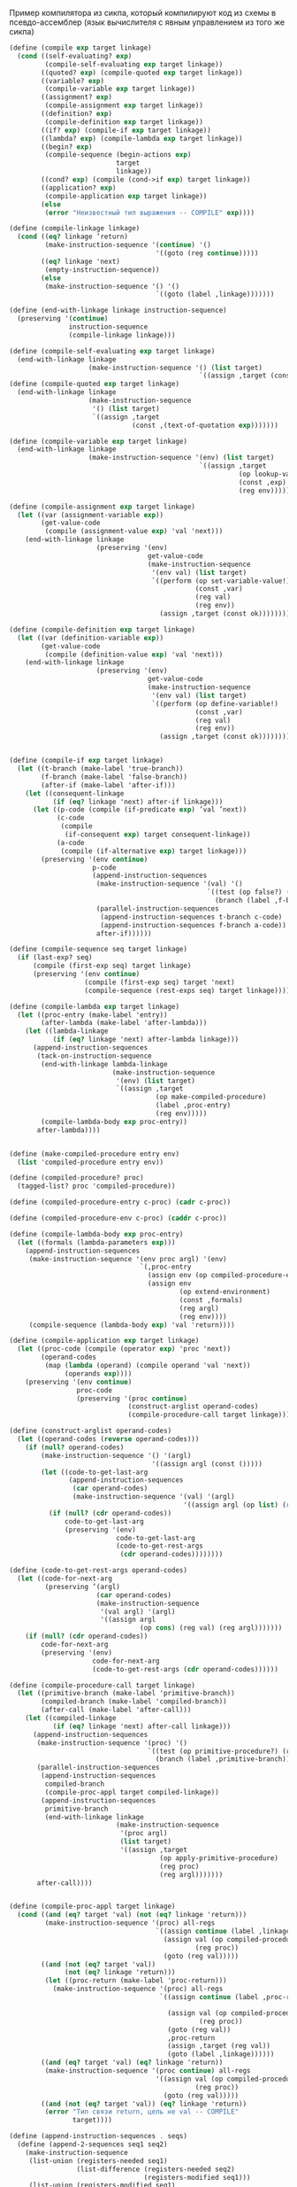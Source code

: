 #+STARTUP: showall indent hidestars

Пример компилятора из сикпа, который компилируют код из схемы в
псевдо-ассемблер (язык вычислителя с явным управлением из того же сикпа)

  #+BEGIN_SRC scheme
    (define (compile exp target linkage)
      (cond ((self-evaluating? exp)
             (compile-self-evaluating exp target linkage))
            ((quoted? exp) (compile-quoted exp target linkage))
            ((variable? exp)
             (compile-variable exp target linkage))
            ((assignment? exp)
             (compile-assignment exp target linkage))
            ((definition? exp)
             (compile-definition exp target linkage))
            ((if? exp) (compile-if exp target linkage))
            ((lambda? exp) (compile-lambda exp target linkage))
            ((begin? exp)
             (compile-sequence (begin-actions exp)
                               target
                               linkage))
            ((cond? exp) (compile (cond->if exp) target linkage))
            ((application? exp)
             (compile-application exp target linkage))
            (else
             (error "Неизвестный тип выражения -- COMPILE" exp))))

    (define (compile-linkage linkage)
      (cond ((eq? linkage ’return)
             (make-instruction-sequence '(continue) '()
                                         '((goto (reg continue)))))
            ((eq? linkage 'next)
             (empty-instruction-sequence))
            (else
             (make-instruction-sequence '() '()
                                         `((goto (label ,linkage)))))))

    (define (end-with-linkage linkage instruction-sequence)
      (preserving '(continue)
                   instruction-sequence
                   (compile-linkage linkage)))

    (define (compile-self-evaluating exp target linkage)
      (end-with-linkage linkage
                        (make-instruction-sequence '() (list target)
                                                    `((assign ,target (const ,exp))))))
    (define (compile-quoted exp target linkage)
      (end-with-linkage linkage
                        (make-instruction-sequence
                         '() (list target)
                         `((assign ,target
                                   (const ,(text-of-quotation exp)))))))

    (define (compile-variable exp target linkage)
      (end-with-linkage linkage
                        (make-instruction-sequence '(env) (list target)
                                                    `((assign ,target
                                                              (op lookup-variable-value)
                                                              (const ,exp)
                                                              (reg env))))))

    (define (compile-assignment exp target linkage)
      (let ((var (assignment-variable exp))
            (get-value-code
             (compile (assignment-value exp) 'val 'next)))
        (end-with-linkage linkage
                          (preserving '(env)
                                       get-value-code
                                       (make-instruction-sequence
                                        '(env val) (list target)
                                        `((perform (op set-variable-value!)
                                                   (const ,var)
                                                   (reg val)
                                                   (reg env))
                                          (assign ,target (const ok))))))))

    (define (compile-definition exp target linkage)
      (let ((var (definition-variable exp))
            (get-value-code
             (compile (definition-value exp) 'val 'next)))
        (end-with-linkage linkage
                          (preserving '(env)
                                       get-value-code
                                       (make-instruction-sequence
                                        '(env val) (list target)
                                        `((perform (op define-variable!)
                                                   (const ,var)
                                                   (reg val)
                                                   (reg env))
                                          (assign ,target (const ok))))))))


    (define (compile-if exp target linkage)
      (let ((t-branch (make-label 'true-branch))
            (f-branch (make-label 'false-branch))
            (after-if (make-label 'after-if)))
        (let ((consequent-linkage
               (if (eq? linkage 'next) after-if linkage)))
          (let ((p-code (compile (if-predicate exp) ’val ’next))
                (c-code
                 (compile
                  (if-consequent exp) target consequent-linkage))
                (a-code
                 (compile (if-alternative exp) target linkage)))
            (preserving '(env continue)
                         p-code
                         (append-instruction-sequences
                          (make-instruction-sequence '(val) '()
                                                      `((test (op false?) (reg val))
                                                        (branch (label ,f-branch))))
                          (parallel-instruction-sequences
                           (append-instruction-sequences t-branch c-code)
                           (append-instruction-sequences f-branch a-code))
                          after-if))))))

    (define (compile-sequence seq target linkage)
      (if (last-exp? seq)
          (compile (first-exp seq) target linkage)
          (preserving '(env continue)
                       (compile (first-exp seq) target 'next)
                       (compile-sequence (rest-exps seq) target linkage))))

    (define (compile-lambda exp target linkage)
      (let ((proc-entry (make-label 'entry))
            (after-lambda (make-label 'after-lambda)))
        (let ((lambda-linkage
               (if (eq? linkage 'next) after-lambda linkage)))
          (append-instruction-sequences
           (tack-on-instruction-sequence
            (end-with-linkage lambda-linkage
                              (make-instruction-sequence
                               '(env) (list target)
                               `((assign ,target
                                         (op make-compiled-procedure)
                                         (label ,proc-entry)
                                         (reg env)))))
            (compile-lambda-body exp proc-entry))
           after-lambda))))


    (define (make-compiled-procedure entry env)
      (list 'compiled-procedure entry env))

    (define (compiled-procedure? proc)
      (tagged-list? proc 'compiled-procedure))

    (define (compiled-procedure-entry c-proc) (cadr c-proc))

    (define (compiled-procedure-env c-proc) (caddr c-proc))

    (define (compile-lambda-body exp proc-entry)
      (let ((formals (lambda-parameters exp)))
        (append-instruction-sequences
         (make-instruction-sequence '(env proc argl) '(env)
                                     `(,proc-entry
                                       (assign env (op compiled-procedure-env) (reg proc))
                                       (assign env
                                               (op extend-environment)
                                               (const ,formals)
                                               (reg argl)
                                               (reg env))))
         (compile-sequence (lambda-body exp) 'val 'return))))

    (define (compile-application exp target linkage)
      (let ((proc-code (compile (operator exp) 'proc 'next))
            (operand-codes
             (map (lambda (operand) (compile operand 'val 'next))
                  (operands exp))))
        (preserving '(env continue)
                     proc-code
                     (preserving '(proc continue)
                                  (construct-arglist operand-codes)
                                  (compile-procedure-call target linkage)))))

    (define (construct-arglist operand-codes)
      (let ((operand-codes (reverse operand-codes)))
        (if (null? operand-codes)
            (make-instruction-sequence '() '(argl)
                                        '((assign argl (const ()))))
            (let ((code-to-get-last-arg
                   (append-instruction-sequences
                    (car operand-codes)
                    (make-instruction-sequence '(val) '(argl)
                                                '((assign argl (op list) (reg val)))))))
              (if (null? (cdr operand-codes))
                  code-to-get-last-arg
                  (preserving '(env)
                               code-to-get-last-arg
                               (code-to-get-rest-args
                                (cdr operand-codes))))))))

    (define (code-to-get-rest-args operand-codes)
      (let ((code-for-next-arg
             (preserving ’(argl)
                          (car operand-codes)
                          (make-instruction-sequence
                           '(val argl) '(argl)
                           '((assign argl
                                     (op cons) (reg val) (reg argl)))))))
        (if (null? (cdr operand-codes))
            code-for-next-arg
            (preserving '(env)
                         code-for-next-arg
                         (code-to-get-rest-args (cdr operand-codes))))))

    (define (compile-procedure-call target linkage)
      (let ((primitive-branch (make-label 'primitive-branch))
            (compiled-branch (make-label 'compiled-branch))
            (after-call (make-label 'after-call)))
        (let ((compiled-linkage
               (if (eq? linkage 'next) after-call linkage)))
          (append-instruction-sequences
           (make-instruction-sequence '(proc) '()
                                       `((test (op primitive-procedure?) (reg proc))
                                         (branch (label ,primitive-branch))))
           (parallel-instruction-sequences
            (append-instruction-sequences
             compiled-branch
             (compile-proc-appl target compiled-linkage))
            (append-instruction-sequences
             primitive-branch
             (end-with-linkage linkage
                               (make-instruction-sequence
                                '(proc argl)
                                (list target)
                                '((assign ,target
                                          (op apply-primitive-procedure)
                                          (reg proc)
                                          (reg argl)))))))
           after-call))))


    (define (compile-proc-appl target linkage)
      (cond ((and (eq? target 'val) (not (eq? linkage 'return)))
             (make-instruction-sequence '(proc) all-regs
                                         `((assign continue (label ,linkage))
                                           (assign val (op compiled-procedure-entry)
                                                   (reg proc))
                                           (goto (reg val)))))
            ((and (not (eq? target 'val))
                  (not (eq? linkage 'return)))
             (let ((proc-return (make-label 'proc-return)))
               (make-instruction-sequence '(proc) all-regs
                                          `((assign continue (label ,proc-return))

                                            (assign val (op compiled-procedure-entry)
                                                    (reg proc))
                                            (goto (reg val))
                                            ,proc-return
                                            (assign ,target (reg val))
                                            (goto (label ,linkage))))))
            ((and (eq? target 'val) (eq? linkage 'return))
             (make-instruction-sequence '(proc continue) all-regs
                                         '((assign val (op compiled-procedure-entry)
                                                   (reg proc))
                                           (goto (reg val)))))
            ((and (not (eq? target 'val)) (eq? linkage 'return))
             (error "Тип связи return, цель не val -- COMPILE"
                    target))))

    (define (append-instruction-sequences . seqs)
      (define (append-2-sequences seq1 seq2)
        (make-instruction-sequence
         (list-union (registers-needed seq1)
                     (list-difference (registers-needed seq2)
                                      (registers-modified seq1)))
         (list-union (registers-modified seq1)
                     (registers-modified seq2))
         (append (statements seq1) (statements seq2))))

      (define (append-seq-list seqs)
        (if (null? seqs)
            (empty-instruction-sequence)
            (append-2-sequences (car seqs)
                                (append-seq-list (cdr seqs)))))
      (append-seq-list seqs))

    (define (list-union s1 s2)
      (cond ((null? s1) s2)
            ((memq (car s1) s2) (list-union (cdr s1) s2))
            (else (cons (car s1) (list-union (cdr s1) s2)))))
    (define (list-difference s1 s2)
      (cond ((null? s1) ’())
            ((memq (car s1) s2) (list-difference (cdr s1) s2))
            (else (cons (car s1)
                        (list-difference (cdr s1) s2)))))

    (define (preserving regs seq1 seq2)
      (if (null? regs)
          (append-instruction-sequences seq1 seq2)
          (let ((first-reg (car regs)))
            (if (and (needs-register? seq2 first-reg)
                     (modifies-register? seq1 first-reg))
                (preserving (cdr regs)
                            (make-instruction-sequence
                             (list-union (list first-reg)
                                         (registers-needed seq1))
                             (list-difference (registers-modified seq1)
                                              (list first-reg))
                             (append `((save ,first-reg))
                                      (statements seq1)
                                      `((restore ,first-reg))))
                            seq2)
                (preserving (cdr regs) seq1 seq2)))))

    (define (tack-on-instruction-sequence seq body-seq)
      (make-instruction-sequence
       (registers-needed seq)
       (registers-modified seq)
       (append (statements seq) (statements body-seq))))

    (define (parallel-instruction-sequences seq1 seq2)
      (make-instruction-sequence
       (list-union (registers-needed seq1)
                   (registers-needed seq2))
       (list-union (registers-modified seq1)
                   (registers-modified seq2))
       (append (statements seq1) (statements seq2))))

    (define (registers-needed s)
      (if (symbol? s) '() (car s)))
    (define (registers-modified s)
      (if (symbol? s) '() (cadr s)))
    (define (statements s)
      (if (symbol? s) (list s) (caddr s)))

    (define (needs-register? seq reg)
      (memq reg (registers-needed seq)))

    (define (modifies-register? seq reg)
      (memq reg (registers-modified seq)))

  #+END_SRC


~Компиляция main~

Идея очень простая. Каждой сишной программе нужна входная точка - ~main~,
следовательно, любая скомпилированная программа должна иметь ~main~.

Я думаю, что при компиляции каждое выражение будет компилироваться внутри
отдельной процедуры, исполняться там, а затем его результат будет
возвращен в ~main~.

Таким образм выражение ~(define n 6)~ превратится в что-то вроде этого:

#+BEGIN_SRC c
  val* proc1() {
      int* number = (int*)malloc(sizeof(int));
      ,*number = 6;
      val* n = int_val_constructor(number);
      return n;
  }

  int main () {
      proc1();
  }
  #+END_SRC

Тем не менее нужно понять, вызывается ли определение из глобального
окружения или нет. От этого зависит каким образом будет компилироваться
код, ведь представленный выше вариант определит переменную локально.

Но начнем с простого - напишем фукцию, которая скомпилирует сишный main.

#+NAME: main
#+BEGIN_SRC scheme :noweb yes
  ;; преставление { и } в компилируемом коде
  ;; (define OPENING_BRACE 'OPENING_BRACE)
  ;; (define CLOSING_BRACE 'CLOSING_BRACE)

  (define OPENING_BRACE #\{)
  (define CLOSING_BRACE #\})

  ;; преставление ( и ) в компилируемом коде
  ;; (define OPENING_PARENTHESIS 'OPENING_PARENTHESIS)
  ;; (define CLOSING_PARENTHESIS 'CLOSING_PARENTHESIS)

  (define OPENING_PARENTHESIS #\()
  (define CLOSING_PARENTHESIS #\))

  ;; преставление [ и ] в компилируемом коде
  ;; (define OPENING_BRACKET 'OPENING_BRACKET)
  ;; (define CLOSING_BRACKET 'CLOSING_BRACKET)

  (define OPENING_BRACKET #\[)
  (define CLOSING_BRACKET #\])

  ;; преставление : и , в компилируемом коде
  (define СOLON #\:)
  (define COMMA #\,)

  ;; преставление * в компилируемом коде
  (define ASTERISK #\*)

  ;; преставление ; в компилируемом коде
  ;; (define SEMICOLON 'SEMICOLON)

  (define SEMICOLON #\;)

  ;; представление ... в компилируемом коде
  (define ELLIPSIS 'ELLIPSIS)

  ;; констуркторы, присоединяющие символы, эмулирующие синтакис, к скомпилированному коду
  (define(compile-braces code)
    (if (or (pair? code) (null? code))
        (append (list OPENING_BRACE)
                code
                (list CLOSING_BRACE))
        (append (list OPENING_BRACE)
                (list code)
                (list CLOSING_BRACE))))

  (define(compile-parenthesis code)
    (if (or (pair? code) (null? code))
        (append (list OPENING_PARENTHESIS)
                code
                (list CLOSING_PARENTHESIS))
        (append (list OPENING_PARENTHESIS)
                (list code)
                (list CLOSING_PARENTHESIS))))

  (define(compile-brackets code)
    (if (or (pair? code) (null? code))
        (append (list OPENING_BRACKET)
                code
                (list CLOSING_BRACKET))
        (append (list OPENING_BRACKET)
                (list code)
                (list CLOSING_BRACKET))))

  (define(compile-colon code)
    (append code
            (list COLON)))

  (define(compile-semicolon code)
    (append code
            (list SEMICOLON)))

  (define(compile-ellipsis code)
    (append code
            (list ELLIPSIS)))


  (define (compile-main fn-calls)
    (let ((code-into-braces (compile-braces fn-calls)))
      (append (list 'int 'main)
              (compile-parenthesis())
              code-into-braces)))


  ;; (list COMMA)

  (compile-main (append '(proc) (compile-parenthesis())))
  #+END_SRC

Надо решить несколько проблем:
- определять из какого окружения что будет вызываться
- генерировать уникальные имена для лямбд и служебных функций, которых в
  исходном коде нет, но они будут вызываться из main, и в них будет
  исполняться введенный код
- создать парсер, который будет переводить полученный список в строку

Генерация новых имен:
- получаем выражение
- переводим его в строку
- хешируем его, хэш = новое имя.
- сохраняем где-то этот хеш (возможно, присоединяем к выражению)

Данный функционал пригодится для сишного представления лямбд и вызова
прочих выражений, чтоб это не делать из мэйна.

#+NAME: list_string
#+BEGIN_SRC scheme :noweb yes
  ;; превращает выражение в строку
  (define (list->string lst)
    (define (rec-list->string lst retval-string)
      (if (null? lst)
          (string-append retval-string ")")
          (if (pair? (car lst))
              (begin
                (let (( result (string-append (rec-list->string (car lst) "(")
                                              (rec-list->string (cdr lst) ""))))
                  (string-append retval-string result)))
              (cond ((symbol? (car lst)) (rec-list->string (cdr lst)
                                                           (string-append retval-string
                                                                          (symbol->string
                                                                           (car lst)))))
                    ((number? (car lst)) (rec-list->string (cdr lst)
                                                           (string-append retval-string
                                                                          (number->string
                                                                           (car lst)))))
                    (else (rec-list->string (cdr lst)
                                            (string-append retval-string
                                                           "string" (car lst))))))))

    (rec-list->string lst "("))


  ;; тесты
  ;; (list->string '(1 2 3))

  ;; (list->string '(lambda (x) (+ x 1)))

  ;; (list->string '(define (factorial n)
  ;;                  (if (= n 0)
  ;;                      1
  ;;                      (* n (factorial (= n 1))))))

  ;; (list->string '(let ((a 3)
  ;;                      (b 4))
  ;;                  (+ 1 a b)))

  ;; (list->string '(1 2 "2"))

  ;; (list->string '(1 2 "(+ 1 2 )"))

  (define (exp->string exp)
    (list->string exp))

  ;; хэширует строку
  (define (hash-exp exp)
    (let ((string (exp->string exp)))
      (string-hash string)))

  ;; тесты
  ;; (hash-exp '(1 2 "(+ 1 2 )"))

  ;; (hash-exp '(let ((a 3)
  ;;                  (b 4))
  ;;              (+ 1 a b)))

  ;; (hash-exp '(let ((a 3)
  ;;                  (b 4))
  ;;              (+ 1 a b)))

  ;; (hash-exp '(define (factorial n)
  ;;              (if (= n 0)
  ;;                  1
  ;;                  (* n (factorial (= n 1))))))

  ;; создает "имя" для выражения
  (define (generate-name-string exp)
    (format #t "generate-name-string: ~A ~%" exp)
    (let* ((hash (hash-exp exp))
           (hash-string (number->string hash)))
      ;; добавляем букву, чтоб си в будущем счел хэш именем, а не числом
      (string-append "a" hash-string)))


  ;; (generate-name-string
  ;;  '(define (factorial n)
  ;;     (if (= n 0)
  ;;         1
  ;;         (* n (factorial (= n 1))))))

  ;; (generate-name-string
  ;;  '(1 2 2))

  ;; (generate-name-string
  ;;  '(1 2 "2"))
 #+END_SRC

Данный код будет генерировать код для служебных функций. Таких
функций нет в изначальном коде, но они будут компилироваться, чтоб не
пришлось все выражения компилировать в мэйн.

Служебная функция вызывается без аргументов.
#+NAME: service_procedure
#+BEGIN_SRC scheme :noweb yes
  (define (compile-service-fn name body)
    (let ((code-into-braces (compile-braces body)))
      (append (list 'val ASTERISK name)
              (compile-parenthesis '())
              code-into-braces)))
#+END_SRC


#+NAME: syntax_procs
#+BEGIN_SRC scheme :noweb yes
  (define (variable? exp) (symbol? exp))

  (define (quoted? exp)
    (tagged-list? exp 'quote))

  (define (text-of-quotation exp) (cadr exp))

  (define (tagged-list? exp tag)
    (if (pair? exp)
        (eq? (car exp) tag)
        false))

  (define (assignment? exp)
    (tagged-list? exp 'set!))

  (define (assignment-variable exp) (cadr exp))

  (define (assignment-value exp) (caddr exp))

  (define (definition? exp)
    (tagged-list? exp 'define))

  (define (definition-variable exp)
    (if (symbol? (cadr exp))
        (cadr exp)
        (caadr exp)))

  (define (definition-value exp)
    (if (symbol? (cadr exp))
        (caddr exp)
        (make-lambda (cdadr exp)
                     (cddr exp))))

  (define (lambda? exp) (tagged-list? exp 'lambda))

  (define (lambda-parameters exp) (cadr exp))

  (define (lambda-body exp) (cddr exp))

  (define (make-lambda parameters body)
    (cons 'lambda (cons parameters body)))

  (define (if? exp) (tagged-list? exp 'if))

  (define (if-predicate exp) (cadr exp))

  (define (if-consequent exp) (caddr exp))

  (define (if-alternative exp)
    (if (not (null? (cdddr exp)))
        (cadddr exp)
        'false))

  (define (make-if predicate consequent alternative)
    (list 'if predicate consequent alternative))

  (define (begin? exp) (tagged-list? exp 'begin))

  (define (begin-actions exp) (cdr exp))

  (define (last-exp? seq) (null? (cdr seq)))

  (define (first-exp seq) (car seq))

  (define (rest-exps seq) (cdr seq))

  (define (sequence->exp seq)
    (cond ((null? seq) seq)
          ((last-exp? seq) (first-exp seq))
          (else (make-begin seq))))

  (define (make-begin seq) (cons 'begin seq))

  (define (application? exp) (pair? exp))

  (define (operator exp) (car exp))

  (define (operands exp) (cdr exp))

  (define (no-operands? ops) (null? ops))

  (define (first-operand ops) (car ops))

  (define (rest-operands ops) (cdr ops))
#+END_SRC

~Построение окружений~

Они нужны только для того, чтоб компилятор мог отслеживать, в каком месте
появляется переменная и определена ли она была вообще. Получается, что
данные "окружения" будут состоять только из имен переменных без их
значений, поскольку на этапе компиляции значения не играют никакой роли.
Максимум можно указывать какого именно типа переменная - функция, число и
т.д., поскольку мы компилим код для си. Но это необязательно.

Окружения будут иметь списковую структуру как в сикпе, только если в
сикпе кадр состояит из двух списков, где первый список - это имена
переменных, а второй - это их значения, то мои псевдоокружения будут
состоять из кадров, которые будут содержать только имена переменных. Чем
ближе кадр к концу списка кадров, тем ближе он к глобальной области видимости.

То есть в окружении ((d f g h) (n test-fn factorial) (primitives-proc-names))
последий кадр является глобальным окружением.
При запуске компилятора будет устанавливаться начальное окружение,
состоящего только из кадра с примитивами.

При компиляции функции окружение будет расширяться кадром, который будет
наследовать все переменные глобального окружения + формальные параметры
функции, а затем будет дополняться новыми переменными, если в этом
возникнет необходимость. По завершению компиляции этот кадр будет
удаляться, поскольку никакие другие процедуры кроме текущей не должны
иметь доступ к переменным, объявленным внутри этой функции.

Связываем имена лисповых примитивов и сишных, чтоб знать, какие именно
имена компилировать, если использованы данные примитивы, поскольку имена
сишных примитивов и примитивов схемы не всегда совпадают из-за
синтаксических правил си банального неудобства.

#+NAME: primitives
#+BEGIN_SRC scheme :noweb yes
  (define (primitive-proc-bindings)
    (list (list 'car 'car)
          (list 'cdr 'cdr)
          (list 'cons 'cons)
          (list 'list 'make-list)
          (list  '+ 'add)
          (list  '- 'sub)
          (list  '* 'mul)
          (list  '/ 'division)
          (list  '= 'equal_numbers_predicate)
          (list  '> 'bigger_predicate)
          (list  '< 'smaller_predicate)
          (list  'reverse 'reverse)
          (list  'append 'append)
          (list  'assoc 'assoc)
          (list  'length 'length_compile)
          (list  'last-pair 'last_pair)
          (list  'true? 'true_predicate_compile)
          (list  'false? 'false_predicate_compile)
          (list  'null? 'null_predicate_compile)
          (list  'pair? 'pair_predicate_compile)
          (list  'symbol? 'symbol_predicate_compile)
          (list  'atom? 'atom_predicate_compile)
          (list  'string? 'string_predicate_compile)
          (list  'dotpair? 'dotpair_predicate_compile)))

  (define (primitive-procedure-objects)
    (map (lambda (proc)
           (list (car proc)
                 (list 'primitive (cadr proc))))
         (primitive-proc-bindings)))
#+END_SRC

Конструируем аналоги сикповых процедур для окружений, только с тем
расчетом, что у нас кадр состоит только из имен переменных.
#+NAME: environment
#+BEGIN_SRC scheme :noweb yes
  (define (atom? arg)
    (or (string? arg) (number? arg)
        (symbol? arg)))

  (define (enclosing-environment env) (cdr env))

  (define (first-frame env) (car env))

  (define the-empty-environment '())

  (define (add-binding-to-frame! var frame)
    (let* ((first-elt (car frame))
           (rest (cdr frame)))
      (set-car! frame var)
      (set-cdr! frame (list first-elt))
      (let ((last-elt (last-pair frame)))
        (set-cdr! last-elt rest)
        frame)))

  (define (extend-environment vars base-env)
    (cons vars base-env))

  (define (lookup-variable var env)
    (define (env-loop env)
      (define (scan vars)
        (cond ((null? vars)
               (env-loop (enclosing-environment env)))
              ((and (pair? var) (pair? (car vars)))
               (if (eq? (car var) (caar vars))
                   (car vars)
                   (scan (cdr vars))))
              ((and (not (pair? var)) (pair? (car vars)))
               (if (eq? var (caar vars))
                   (car vars)
                   (scan (cdr vars))))
              ((eq? var (car vars)) 'ok)
              (else (scan (cdr vars)))))
      (if (eq? env the-empty-environment)
          (error "Compile: Несвязанная переменная" var)
          (let ((frame (first-frame env)))
            (scan frame))))
    (env-loop env))

  (define (define-variable! var env)
    (let ((frame (first-frame env)))
      (define (scan vars)
        (cond ((null? vars)
               (begin
                 (format #t "define-variable!: переменная новая ~%" )
                 (add-binding-to-frame! var frame)
                 'ok))
              ((and (pair? var) (pair? (car vars)))
               (if (eq? (car var) (caar vars))
                   (car vars)
                   (scan (cdr vars))))
              ((and (atom? var) (pair? (car vars)))
               (if (eq? var (caar vars))
                   (car vars)
                   (scan (cdr vars))))
              ((eq? var (car vars)) (car vars))
              (else (scan (cdr vars)))))
      (scan frame)))

  (define (delete-frame env)
    (set! env (cdr env)))

  (define (setup-environment)
    (let ((initial-env
           (extend-environment (primitive-procedure-objects)
                               the-empty-environment)))
      initial-env))

  (define global-environment (setup-environment))

  ;; тесты

  ;; (define test-env (setup-environment))

  ;; (set! test-env (extend-environment '( f s n l) test-env))

  ;; (add-binding-to-frame! 'd (first-frame test-env))

  ;; (add-binding-to-frame! '(test_fn compound) (first-frame test-env))

  ;; (lookup-variable '(test_fn compound) test-env)

  ;; (lookup-variable 's test-env)

  ;; (lookup-variable '(s n) test-env)

  ;; (lookup-variable '(car car) test-env)

#+END_SRC

~Печать сгенерированного кода в файл си.~

Алгоритм, который переведет скомпилированный текстом код, в его тектовый
аналог.

Зачем это делать?
Си имеет разнообразный синтаксис, который нужно вкомпиливать в код. В
схеме это приходится делать путем экранирования симвлов или заменой их на
другие.
Следовательно, если мы хотим корректно исполнить скомпилированный си код,
мы должны иметь коректное представление синтаксиса.
Поэтому мы будем обходить скомпилированный код, заменять символы на
нужный синтаксис и записывать все в си-файл.

Этапы преобразования:
- есть общий список скомпилированного кода
- обойти все его подсписки, превратить все символы в строку, кроме тех,
  которые стоит заменить
- сформировать общую строку
- записать строку в файл

Данная часть трасформирует скомпилированный код в строки
#+NAME: trasform_code
#+BEGIN_SRC scheme :noweb yes
  (define (transform-exp exp)
    (define (transform-exp-rec exp list-of-strings)
      ;; (format #t "transform-exp-rec: exp ~A ~%" exp)
      (if (null? exp)
          list-of-strings
          (let ((first-elt (car exp )))
            (cond ((number? first-elt) (transform-exp-rec (cdr exp)
                                                          (append list-of-strings
                                                                  (list
                                                                   (string-append
                                                                    " "
                                                                    (number->string
                                                                     first-elt))))))
                  ((string? first-elt) (transform-exp-rec (cdr exp)
                                                          (append list-of-strings
                                                                  '( " ")
                                                                  (list first-elt))))
                  ((pair? first-elt) (transform-exp-rec (cdr exp)
                                                        (transform-exp-rec
                                                         first-elt
                                                         list-of-strings)))
                  (else
                   (cond ((eq? OPENING_BRACE first-elt)
                          (transform-exp-rec (cdr exp)
                                             (append list-of-strings (list " {"))))
                         ((eq? CLOSING_BRACE first-elt)
                          (transform-exp-rec (cdr exp)
                                             (append list-of-strings (list " }"))))
                         ((eq? OPENING_PARENTHESIS first-elt)
                              (transform-exp-rec (cdr exp)
                                                 (append list-of-strings (list "(")))
                              )
                         ((eq? CLOSING_PARENTHESIS first-elt)
                          (transform-exp-rec (cdr exp)
                                             (append list-of-strings (list " )"))))
                         ((eq? OPENING_BRACKET first-elt)
                          (transform-exp-rec (cdr exp)
                                             (append list-of-strings (list "[ "))))
                         ((eq? CLOSING_BRACKET first-elt)
                          (transform-exp-rec (cdr exp)
                                             (append list-of-strings (list " ] "))))
                         ((eq? СOLON first-elt)
                          (transform-exp-rec (cdr exp)
                                             (append list-of-strings (list ":"))))
                         ((eq? SEMICOLON first-elt)
                          (transform-exp-rec (cdr exp)
                                             (append list-of-strings (list ";"))))
                         ((eq? COMMA first-elt)
                          (transform-exp-rec (cdr exp)
                                             (append list-of-strings (list ", "))))
                         ((eq? ASTERISK first-elt)
                          (transform-exp-rec (cdr exp)
                                             (append list-of-strings (list "*"))))
                         ((eq? ELLIPSIS first-elt)
                          (transform-exp-rec (cdr exp)
                                             (append list-of-strings (list " ..."))))
                         (else (transform-exp-rec (cdr exp)
                                                  (append list-of-strings
                                                          (list
                                                           (string-append
                                                            " "
                                                            (symbol->string
                                                             first-elt))))) )))))))
    ;; (format #t "transform-exp-rec: exp ~A ~% ~%" exp)
    (transform-exp-rec exp (list)))

  (define (compiled-code->string code)
    (define (rec-compiled-code->string code list-of-strings)
      ;; (format #t "code ~A ~%" code)
      (if ( null? code )
          (begin
            ;; (format #t "null~%")
            list-of-strings)
          (begin
            (append list-of-strings (transform-exp (car code))
                    (rec-compiled-code->string (cdr code) list-of-strings)))))
    (rec-compiled-code->string (list code) '()))

  (define test-exp
    (compile-main
     (append (list 'proc1) (compile-parenthesis '()) (list SEMICOLON)
             (list 'proc2) (compile-parenthesis '()) (list SEMICOLON)
             (list 'proc3) (compile-parenthesis '()) (list SEMICOLON))))

  (define test-exp2
    (append (list 'val) (list ASTERISK) (list 'init_syntax_errors)
            (compile-parenthesis '())
            (compile-braces (append (list 'char) (list ASTERISK) (list 'string)
                                    (list ASTERISK) (list '=)
                                    (list 'malloc)
                                    (compile-parenthesis
                                     (append (list 'sizeof)
                                             (compile-parenthesis
                                              (append
                                               (list 'char)
                                               (compile-brackets
                                                (list
                                                 'max_symbol_name_length))))))))))
  ;; (transform-exp test-exp)

  ;; (transform-exp test-exp2)

  ;; (print-code (compiled-code->string (list test-exp
  ;;                                          test-exp2)))

#+END_SRC

Данный алгоритм впечатывает преобразованный в строку код в файл, попутно
снабжая код пробелами и переводами строки

Во-первых, мы знаем, что правилам синтаксиса си с новой строки нужно
писать после:
- точки с запятой
- фигурных скобок.
#+NAME: print_code
#+BEGIN_SRC scheme :noweb yes
  (load-option 'format)
  (define *c-file* "test-file.txt")

  (define (print-code code-string)
    (define (rec-print-code code-string output-port)
      (if (null? code-string)
          'ok
          (let ((first-string (car code-string)))
            (if (or (equal? first-string "{" )
                    (equal? first-string " {" )
                    (equal? first-string " { " )
                    (equal? first-string " }" )
                    (equal? first-string " } " )
                    (equal? first-string " } " )
                    (equal? first-string ";" )
                    (equal? first-string "; " )
                    (equal? first-string ":" )
                    (equal? first-string ": " ))
                (begin
                  (format output-port "~A ~% "first-string)
                  (rec-print-code (cdr code-string) output-port))
                (begin
                  ;; (format #t "string ~A ~%" first-string)
                  ;; (if (equal? first-string " \"" )
                  (format output-port "~A" first-string)
                  (rec-print-code (cdr code-string) output-port))))))
    (let ((output-port (open-output-file  *c-file*)))
      (rec-print-code code-string output-port)
      (close-output-port output-port)
      'ok))

    ;; (format #t "\"~A\" ~%" 'a)

  (define test-exp
    (compile-main
     (append (list 'proc1) (compile-parenthesis '()) (list SEMICOLON)
             (list 'proc2) (compile-parenthesis '()) (list SEMICOLON)
             (list 'proc3) (compile-parenthesis '()) (list SEMICOLON))))

  (define test-exp2
    (append (list 'val) (list ASTERISK) (list 'init_syntax_errors)
            (compile-parenthesis '())
            (compile-braces (append (list 'char) (list ASTERISK) (list 'string)
                                    (list '=)
                                    (list 'malloc)
                                    (compile-parenthesis
                                     (append (list 'sizeof)
                                             (compile-parenthesis
                                              (append
                                               (list 'char)
                                               (compile-brackets
                                                (list
                                                 'max_symbol_name_length))))))
                                    (list SEMICOLON)))))

  (define tokens (compiled-code->string (list test-exp
                                              test-exp2)))

  (print-code tokens)
#+END_SRC

~Компиляция примитивов~

Предположим, компилятору на вход поступило выражение:
#+NAME: compile_primitives_lisp_example
#+BEGIN_SRC scheme :noweb yes
  (list 1 2 3 4 5)
#+END_SRC

Оно должно превратиться в это:
#+NAME: compile_primitives_c_example
#+BEGIN_SRC c :noweb yes
  val* some_fn() {
      int* ptr_a = malloc(sizeof(int));
      ,*ptr_a = 1;
      val* a_val = int_val_constructor( ptr_a );


      int* ptr_b = malloc(sizeof(int));
      ,*ptr_b = 2;
      val* b_val = int_val_constructor( ptr_b );


      int* ptr_c = malloc(sizeof(int));
      ,*ptr_c = 3;
      val* c_val = int_val_constructor( ptr_c );


      int* ptr_d = malloc(sizeof(int));
      ,*ptr_d = 4;
      val* d_val = int_val_constructor( ptr_d );


      int* ptr_f = malloc(sizeof(int));
      ,*ptr_f = 5;
      val* f_val = int_val_constructor( ptr_f );

      return make_list(a, b, c, d, f);
  }
#+END_SRC

Для нужно:

- получить оператор выражения
- определяем, что это примитив
- вызываем ~compile-primitive~.

~compile-primitive~
Для компиляции примитивов нам необходимо следующее:
- обязательно подключить заголовочный файл primitives.h - он подключит
  написанные на си примитивы, которые мы создали для интерпретатора
- для каждого вызыова примитива будет сгенерирована служебная функция,
  внутри которой он будет исполняться

~compile-numbers~
Самое простое - это скомпилировать код для представления чисел.
Получив на вход число 3, к примеру, компилятор должен вернуть следующее:
#+NAME: compile-numbers-example
#+BEGIN_SRC c :noweb yes
  int* ptr_a = malloc(sizeof(int));
  ,*ptr_a = 3;
  val* a_val = int_val_constructor( ptr_a );
#+END_SRC

К тому же, нам нужно сгенерировать имя для переменной, потому что иначе
мы не сможем использовать это число.

#+NAME: compile_int_constructors
#+BEGIN_SRC scheme :noweb yes
  (define (compile-malloc-int var-name)
    (let* ((malloc-int (append '(malloc)
                               (compile-parenthesis (append '(sizeof)
                                                            (compile-parenthesis 'int)))))
           (int-pointer (append '(int) (list ASTERISK)
                                (list (string-append "ptr_" var-name) '=))))
      (append int-pointer malloc-int (list SEMICOLON))))

  ;; (compile-malloc-int "dzen")
  ;; (print-code (transform-exp (compile-malloc-int "dzen")))

  (define (compile-set-value-to-pointer p-name value)
    (append (list ASTERISK) (list (string-append "ptr_"  p-name) '= value)
            (list SEMICOLON)))

  (define (compile-int-val-constructor var-name var-value)
    ;; (display "compile-int-val-constructor")
    ;; (newline)
    (let ((allocated-memory (compile-malloc-int var-name))
          (new-var-name (string-append "val_" var-name))
          (set-value-to-pointer (compile-set-value-to-pointer var-name var-value)))
      (append allocated-memory
              set-value-to-pointer
              '(val) (list ASTERISK) (list new-var-name '= 'int_val_constructor)
                    (compile-parenthesis (string-append "ptr_" var-name))
                    (list SEMICOLON))))

  ;; (compile-int-val-constructor "some_name" 2)
  ;; (print-code (transform-exp (compile-int-val-constructor "some_name" 2)))
#+END_SRC

#+NAME: compile_symbol_constructors
#+BEGIN_SRC scheme :noweb yes
  (define (compile-malloc-char var-name)
    (let* ((malloc-char (append '(malloc)
                                (compile-parenthesis (append '(sizeof)
                                                             (compile-parenthesis
                                                              (append '(char)
                                                                      (compile-brackets
                                                                       100)))))))
           (char-pointer (append '(char) (list ASTERISK)
                                 (list (string-append "ptr_" var-name) '=))))
      (append char-pointer malloc-char (list SEMICOLON))))


  ;; (compile-malloc-char "dzen")
  ;; (print-code (transform-exp (compile-malloc-char "dzen")))

  (define (compile-strcpy var-name string)
    (append
     '(strncpy) (compile-parenthesis
                 (append (list (string-append "ptr_" var-name))
                         (list COMMA)
                         (list string)
                         (list COMMA)
                         (list 100)))
     (list SEMICOLON)))

  (define (compile-symbol-val-constructor var-name string)
    (let ((allocated-memory (compile-malloc-char var-name))
          (new-var-name (string-append "val_" var-name))
          (strcpy (compile-strcpy var-name string)))
       (append
        allocated-memory strcpy
        (append
         '(val) (list ASTERISK) (list new-var-name '= 'symbol_val_constructor)
         (compile-parenthesis (string-append "ptr_" var-name))
         (list SEMICOLON)))))

  ;; (compile-symbol-val-constructor "some_name" "some string")
  ;; (print-code (transform-exp (compile-symbol-val-constructor "some-name" "some string")))
#+END_SRC

#+NAME: compile_numbers
#+BEGIN_SRC scheme :noweb yes
  (define (compile-numbers numbers-list)
    (define (rec-compile-numbers numbers-list compiled-code nums-names)
      (if (null? numbers-list)
          (list compiled-code nums-names)
          (let* ((var-name (generate-name-string numbers-list))
                 (cur-number (car numbers-list)))
            (rec-compile-numbers (cdr numbers-list)
                                 (append
                                  compiled-code
                                  (compile-int-val-constructor var-name cur-number))
                                 (append
                                  nums-names
                                  (list (string-append "val_" var-name)))))))
    (if (pair? numbers-list)
        (rec-compile-numbers numbers-list '() '())
        (rec-compile-numbers (list numbers-list) '() '())))

  (define test (compile-numbers '(1 2 3 4 5)))
  (print-code (transform-exp (car test)))

  (cadr test)

  (define test (compile-numbers 1))
  (print-code (transform-exp (car test)))

  (cadr test)
#+END_SRC

Компилирование символов и строк.
Разница между ними небольшая: просто для символов имена уже известны, а
для строк имен нет, поэтому их приходится генерировать.

#+NAME: compile_symbols
#+BEGIN_SRC scheme :noweb yes
  (define (compile-strings strings-list)
    (define (rec-compile-string strings-list compiled-code string-names)
      (if (null? strings-list)
          (list compiled-code string-names)
          (let* ((var-name (generate-name-string strings-list))
                 (cur-string (car strings-list)))
            (rec-compile-string (cdr strings-list)
                                (append
                                 compiled-code
                                 (compile-symbol-val-constructor var-name cur-string))
                                (append
                                 string-names
                                 (list (string-append "val_" var-name)))))))
    (if (pair? strings-list)
        (rec-compile-string strings-list '() '())
        (rec-compile-string (list strings-list) '() '())))


  (define (compile-symbols symbols-list strings)
    (define (rec-compile-symbols symbols-list strings compiled-code)
      (if (null? symbols-list)
          compiled-code
          (let* ((var-name (car symbols-list))
                 (cur-msg (car strings)))
            (rec-compile-symbols (cdr symbols-list)
                                 (cdr strings)
                                 (append
                                  compiled-code
                                  (compile-symbol-val-constructor var-name cur-msg))))))
    (if (pair? symbols-list)
        (list (rec-compile-symbols symbols-list strings '())
              symbols-list)
        (list (rec-compile-symbols symbols-list strings '())
              (list symbols-list))))

  ;; (define test (compile-symbols '("a" "b" "c") '("\"a-string\""
  ;;                                                "\"b-string\""
  ;;                                                "\"c-string\"")))
  ;; (print-code (transform-exp (car test)))
  ;; (cadr test)

  ;; (define test2 (compile-strings  '("\"a-string\""
  ;;                                   "\"b-string\""
  ;;                                   "\"c-string\"")))

  ;; (print-code (transform-exp (car test2)))
  ;; (cadr test2)
#+END_SRC

Теперь можно попробовать скомпилировать примитивы.

#+NAME: compile_primitives_constructors
#+BEGIN_SRC scheme :noweb yes
  (define (compile-list args)
    (define (compile-list-rec args compiled-code)
      (if (null? args)
          compiled-code
          (compile-list-rec (cdr args) (append compiled-code
                                               (list COMMA)
                                               (list (car args))))))
    (let ((amount-of-args (length args)))
      (append '(make_list)
              (compile-parenthesis
               (append (compile-list-rec args (list amount-of-args)))))))


  ;; (print-code( transform-exp (compile-list '("\" 3 \"" 1 2 d))))

  (define (compile-cons args)
    (let ((first-arg (car args))
          (second-arg (cadr args)))
      (append '(cons)
              (compile-parenthesis
               (append (list first-arg)
                       (list COMMA)
                       (list second-arg))))))

  ;; (print-code( transform-exp (compile-cons '(1 2))))


  (define (compile-car args)
    (append '(car)
            (compile-parenthesis args)))

  ;; (print-code( transform-exp (compile-car '(some-list))))

  (define (compile-cdr args)
    (append '(cdr)
            (compile-parenthesis args)))

  ;; (print-code( transform-exp (compile-cdr '(some-list))))

  (define (compile-set-car args)
    (append '(set_car)
            (compile-parenthesis args)))

  ;; (print-code( transform-exp (compile-set-car '(some-list))))

  (define (compile-set-cdr args)
    (append '(set_cdr)
            (compile-parenthesis args)))

  ;; (print-code( transform-exp (compile-set-cdr '(some-list))))

  (define (compile-append args)
    (let ((first-arg (car args))
          (second-arg (cadr args)))
      (append '(append)
              (compile-parenthesis
               (append (list first-arg)
                       (list COMMA)
                       (list second-arg))))))

  ;; (print-code( transform-exp (compile-append '(some-list1 some-list2))))


  (define (compile-assoc args)
    (let ((first-arg (car args))
          (second-arg (cadr args)))
      (append '(assoc)
              (compile-parenthesis
               (append (list first-arg)
                       (list COMMA)
                       (list second-arg))))))

  ;; (print-code( transform-exp (compile-assoc '( some-key some-list))))

  (define (compile-length args)
    (append '(length_compile)
            (compile-parenthesis args)))

  ;; (print-code( transform-exp (compile-length '(some-list))))

  (define (compile-last-pair args)
    (append '(last-pair)
            (compile-parenthesis args)))

  (define (compile-smaller-predicate-compile args)
    (append '(smaller_predicate_compile)
            (compile-parenthesis args)))

  (define (compile-bigger-predicate-compile args)
    (append '(bigger_predicate_compile)
            (compile-parenthesis args)))

  (define (compile-equal-numbers args)
    (let ((first-arg (car args))
          (second-arg (cadr args)))
      (append '(equal_numbers_predicate_compile)
              (compile-parenthesis
               (append (list first-arg)
                       (list COMMA)
                       (list second-arg))))))

  (define (compile-add args)
    (append '(add)
            (compile-parenthesis args)))

  (define (compile-sub args)
    (append '(sub)
            (compile-parenthesis args)))

  (define (compile-mul args)
    (append '(mul)
            (compile-parenthesis args)))

  (define (compile-division args)
    (append '(division)
            (compile-parenthesis args)))

  (define (compile-reverse args)
    (append '(reverse)
            (compile-parenthesis args)))

  (define (compile-true? args)
    (append '(true_predicate_compile)
            (compile-parenthesis args)))

  (define (compile-false? args)
    (append '(false_predicate_compile)
            (compile-parenthesis args)))

  (define (compile-null? args)
    (append '(null_predicate_compile)
            (compile-parenthesis args)))

  (define (compile-pair? args)
    (append '(pair_predicate_compile)
            (compile-parenthesis args)))

  (define (compile-atom? args)
    (append '(atom_predicate_compile)
            (compile-parenthesis args)))

  ;; (print-code (compiled-code->string
  ;;              (list (compile-list '("\" 3 \"" 1 2 d))
  ;;                    (compile-cons '(1 2))
  ;;                    (compile-car '(some-list))
  ;;                    (compile-cdr '(some-list))
  ;;                    (compile-set-car '(some-list))
  ;;                    (compile-set-cdr '(some-list))
  ;;                    (compile-append '(some-list1 some-list2))
  ;;                    (compile-assoc '( some-key some-list))
  ;;                    (compile-length '(some-list))
  ;;                    (compile-last-pair '(some-list))
  ;;                    (compile-add '(some-args-list))
  ;;                    (compile-sub '(some-args-list))
  ;;                    (compile-mul '(some-args-list))
  ;;                    (compile-division '(some-args-list))
  ;;                    (compile-reverse '(some-list))
  ;;                    (compile-reverse '(some-list))
  ;;                    (compile-true? 'some-arg)
  ;;                    (compile-false? 'some-arg)
  ;;                    (compile-pair? 'some-arg)
  ;;                    (compile-null? 'some-arg)
  ;;                    (compile-atom? 'some-arg))))

#+END_SRC

Итак, прежде чем вызывать компиляцию примитивов, надо сначала вызвать
компиляцию аргументов.
Аргументы могут быть:
- вызвами процедур
- переменными
- строками
- числами

#+NAME: compile_args
#+BEGIN_SRC scheme :noweb yes
  (define (self-evaluating? exp)
    (cond ((number? exp) true)
          ((string? exp) true)
          (else false)))

  (define (true? exp)
    (not (false? exp)))

  (define (compile-self-evaluating exp)
    (if (number? exp)
        (compile-numbers exp)
        (compile-strings exp)))

  ;; (primitive-proc? '(list 1 2 3 4) global-environment)
  ;; (primitive-proc? '(cons 1 2 3 4) global-environment)
  ;; (primitive-proc? '(map 1 2 3 4) global-environment)

  (define (compile exp env)
    (format #t "compile: exp ~A ~%" exp)
    (cond ((self-evaluating? exp)
           (compile-self-evaluating exp))
          ((variable? exp)
           (compile-variable exp env)) ;; проверить, сработает ли
          ((definition? exp)
           (compile-definition exp env))
          ((begin? exp)
           (compile-sequences (begin-actions exp)
                              env))
          ((if? exp)
           (compile-if exp env))
          (else (compile-application exp env))))

  (define (compile-variable exp env)
    (format #t "compile-variable: exp ~A ~%" exp)
    (if (lookup-variable exp env)
        (list (list 'existing_var exp)
              (list exp))))

  ;; (compile 1 '())

  (define (compile-args args env)
    (define (compile-args-rec args compiled-code)
      (if (null? args)
          (begin
            ;; (format #t "compile-args-rec: compiled-code ~A ~%" compiled-code)
            compiled-code)
          (let* ((compiled-arg-code (compile (car args) env)))
            ;; (format #t "compile-args-rec: compiled-arg-code ~A ~%" compiled-arg-code)
            (compile-args-rec (cdr args) (append compiled-code (list
                                                                compiled-arg-code))))))

    ;; (format #t "compile-args: args ~A ~%" args)
    (compile-args-rec (cdr args) (list (compile (car args) env))))

#+END_SRC

#+NAME: compile_primitives
#+BEGIN_SRC scheme :noweb yes
  (define (primitive-proc? exp env)
    ;; (format #t "primitive proc exp ~A ~%" exp)
    (let* ((op (operator exp))
           (value (lookup-variable op env)))
      (if (pair? value)
          (let ((proc-binding (cadr value)))
            (if (eq? 'primitive (car proc-binding))
                true
                false))
          false)))

  (define (connect-compiled-exps compiled-exps-with-names)
    (define (connect-all-exps-rec lst new-lst)
      ;; (format #t "connect-all-exps-rec: new-lst ~A ~% " new-lst)
      ;; (format #t "connect-all-exps-rec: lst ~A ~% " lst)
      (if (null? lst)
          (begin
            (format #t "exit from connect-all-exps-rec ~%")
            new-lst)
          (let ((compiled-exp (caar lst)))
            ;; (format #t "connect-all-exps-rec: compiled-exp ~A ~% " compiled-exp)
            (if (and (pair? compiled-exp)
                     (eq? (car compiled-exp) 'existing_var))
                (begin
                  (format #t " existing_var true ~%")
                (connect-all-exps-rec (cdr lst) new-lst))
                (connect-all-exps-rec (cdr lst) (append new-lst compiled-exp))))))
    ;; (format #t "connect-all-exps: lst ~A ~% ~% " compiled-exps-with-names)
    (connect-all-exps-rec compiled-exps-with-names '()))


  (define (compile-primitive exp env)
    (define (compile-cur-primitive compiled-args-names)
      ;; (format #t "compile-cur-primitive: compiled-args-names ~A ~%"
      ;;         compiled-args-names)
      (cond ((eq? (operator exp) 'list)
             (compile-list compiled-args-names))
            ((eq? (operator exp) 'cons)
             (compile-cons compiled-args-names))
            ((eq? (operator exp) 'car)
             (compile-car compiled-args-names))
            ((eq? (operator exp) 'cdr)
             (compile-cdr compiled-args-names))
            ((eq? (operator exp) 'set-car!)
             (compile-set-car compiled-args-names))
            ((eq? (operator exp) 'set-cdr!)
             (compile-set-cdr compiled-args-names))
            ((eq? (operator exp) 'append)
             (compile-append compiled-args-names))
            ((eq? (operator exp) 'assoc)
             (compile-assoc compiled-args-names))
            ((eq? (operator exp) 'length)
             (compile-length compiled-args-names))
            ((eq? (operator exp) 'last-pair)
             (compile-last-pair compiled-args-names))
            ((eq? (operator exp) '=)
             (compile-equal-numbers compiled-args-names))
            ((eq? (operator exp) '+)
             (compile-add (compile-list compiled-args-names)))
            ((eq? (operator exp) '>)
             (compile-bigger-predicate-compile (compile-list compiled-args-names)))
            ((eq? (operator exp) '<)
             (compile-smaller-predicate-compile (compile-list compiled-args-names)))
            ((eq? (operator exp) '-)
             (compile-sub (compile-list compiled-args-names)))
            ((eq? (operator exp) '*)
             (compile-mul (compile-list compiled-args-names)))
            ((eq? (operator exp) '/)
             (compile-division (compile-list compiled-args-names)))
            ((eq? (operator exp) 'reverse)
             (compile-reverse compiled-args-names))
            ((eq? (operator exp) 'true?)
             (compile-true? compiled-args-names))
            ((eq? (operator exp) 'false?)
             (compile-false? compiled-args-names))
            ((eq? (operator exp) 'null?)
             (compile-null? compiled-args-names))
            ((eq? (operator exp) 'pair?)
             (compile-pair? compiled-args-names))
            ((eq? (operator exp) 'atom?)
             (atom? compiled-args-names))
            (else (error "Неизвестный примитив -- compile-primitive" (operator exp)))))
    (format #t "compile-cur-primitive: exp ~A ~%" exp)
    (if (null? (operands exp))
        (let* ((compiled-args '())
               (pre-result (append '(return)
                                   (compile-cur-primitive compiled-args)
                                   (list SEMICOLON)))
               (service-fn-name (generate-name-string exp))
               (call-service-fn (append (list service-fn-name) (compile-parenthesis '()))))
          (list (compile-service-fn service-fn-name pre-result)
                (list  call-service-fn)))
        (let* ((compiled-args
                (compile-args (operands exp) env))
               (compiled-args-names (map (lambda (code)
                                           (caadr code))
                                         compiled-args))
               (pre-result (append (connect-compiled-exps compiled-args)
                                   '(return)
                                   (compile-cur-primitive compiled-args-names) (list
                                                                                SEMICOLON )))
               (service-fn-name (generate-name-string exp))
               (call-service-fn (append (list service-fn-name) (compile-parenthesis '()))))
          (format #t "compile-cur-primitive: compiled-args ~A ~%"
                  (connect-compiled-exps compiled-args))
          ;; (format #t "compile-cur-primitive: call-service-fn ~A ~%"
          ;;         call-service-fn)
          ;; (format #t "compile-cur-primitive: return val ~A ~%"
          ;;         (list (compile-service-fn service-fn-name pre-result)
          ;;               call-service-fn))
          (list (compile-service-fn service-fn-name pre-result)
                (list call-service-fn)))))
#+END_SRC

#+NAME: compile_primitive_tests
#+BEGIN_SRC scheme :noweb yes
  (print-code (compiled-code->string (compile '(list 1 2) global-environment)))

  (print-code (compiled-code->string (compile '(cons 1 2) global-environment)))

  (print-code (compiled-code->string (compile '(car (car (list (list 1 2) 3)))
                                              global-environment)))

  (print-code (compiled-code->string (compile '(car (cons 1 2)) global-environment)))

  (print-code (compiled-code->string (compile '(assoc 3 (list
                                                         (cons 1 2) (cons 3 4)))
                                              global-environment)))

  (print-code (compiled-code->string (compile '(+ 1 2 3) global-environment)))

  (print-code (compiled-code->string (compile '(+ 1 ( * 2 3)) global-environment)))

  (print-code (compiled-code->string (compile '(true? 2) global-environment)))
#+END_SRC

~Компиляция определений~

Итак, мы считаем, что у нас определения могут быть только с помощью
define, так для начала проще реализовывать. К тому же, let - это
синтаксический сахар для лямбды, так что если писать поддержку let, то
нужно сначала добавить компиляцию лямбд.

Определения могут быть глобальными или локальными.
Так же определения могут определять переменные или функции. В этом случае
компиляция должна быть разной.

Начнем с компиляции глобальный и локальных переменных. Локальные
переменные компилировать проще - мы просто возвращаем скомпилированный
код в то место, откуда была вызвана компиляция определения. Глобальное
определение сложнее - мы должны глобально определить некую переменную, а
затем присвоить ей значение.

В си это различие будет выглядеть следующим образом:
Компиляция определения глобальной переменной.
На вход получено выражение ~(define n 10)~
На выходе полчаем:
#+NAME: definition_example
#+BEGIN_SRC c :noweb yes
  val* n;

  val* some_servise_fn_name() {
      int* some_ptr_name = malloc(sizeof(int));
      ,*some_ptr_name = 10;
      n = int_val_constructor(some_ptr_name);
  }

  int main () {

      some_servise_fn_name();
  }
#+END_SRC

Теперь компилируем то же выражение локально, к примеру, оно определено
внутри функции ~fn1~:

#+NAME: definition_example
#+BEGIN_SRC c :noweb yes
  val* fn1() {
      /* some code before definition*/

      int* some_ptr_name = malloc(sizeof(int));
      ,*some_ptr_name = 10;
      val* n = int_val_constructor(some_ptr_name);

      /* some code after definition*/

  }

  int main () {

      fn1();
  }
#+END_SRC

Итак, снаала нужно понять, поступило нам на вход определение функции
или определение переменной.

#+NAME: define_definition
#+BEGIN_SRC scheme :noweb yes
  (define (tagged-list? exp tag)
    (if (pair? exp)
        (eq? (car exp) tag)
        false))

  (define (definition? exp)
    (tagged-list? exp 'define))


  (define (definition-fn? exp)
    (pair? (cadr exp)))

  (define (compile-definition exp env)
    (format #t "compile-definition ~A ~%" exp)
    (if (definition-fn? exp)
        (compile-named-function exp env)
        (compile-definition-var exp env)))
#+END_SRC

Итак, мы определили, что определение переменной.
Теперь нужо понять, глобальная она или локальная. Сделать это довольно
легко: если мы не находимся внутри какой-то функции, то у нас в окружении
будет всего один кадр - т.е. то самое глобальное окружение. Если же мы
вызываем определение, находясь внутри какой-либо функции, то у нас
добавится дополнительый кадр с ее формальными параметрами, который
исчезнет после того, как компиляция фнукции будет закончена.

#+NAME: compile_service_assignments
#+BEGIN_SRC scheme :noweb yes
  (define (global-env? env)
    ( = ( length env) 1))

  ;; (global-env? global-environment)

  ;; (global-env? (cons '(some var names) global-environment))

  ;; вызывает компиляцию локальной или глобальной переменной
  (define (compile-definition-var exp env)
    (if (global-env? env)
        (compile-definition-var-global exp env)
        (compile-definition-var-local exp env)))

  ;; компиляция переменной, содержащей в себе число
  ;; подходит для локальных переменных
  (define (compile-create-variable-with-num-value var-name value)
    (let* ((name-string (symbol->string var-name))
          (allocated-memory (compile-malloc-int name-string))
          (set-value-to-pointer (compile-set-value-to-pointer name-string value)))
      (append allocated-memory
              set-value-to-pointer
              '(val) (list ASTERISK) (list name-string '= 'int_val_constructor)
              (compile-parenthesis (string-append "ptr_" name-string))
              (list SEMICOLON))))

  ;; компиляция переменной, содержащей в себе строку
  (define (compile-create-variable-with-string-value var-name string)
    (let* ((name-string (symbol->string var-name))
          (allocated-memory (compile-malloc-char name-string))
          (strcpy (compile-strcpy name-string string)))
      (append allocated-memory
              strcpy
              '(val) (list ASTERISK) (list name-string '= 'symbol_val_constructor)
              (compile-parenthesis (string-append "ptr_" name-string))
              (list SEMICOLON))))

  ;; компиляция неинициализированной переменной
  (define (compile-unassigned-variable var-name)
    (list 'val ASTERISK (symbol->string var-name) SEMICOLON))

  ;; присваивание числового значения переменной
  (define (make-int-assignment var value)
    (format #t "make-int-assignment ~%")
    (let ((int-val-pointer (string-append(symbol->string var) "->uni_val.int_val"))
          (type-num-pointer (string-append(symbol->string var) "->type_num")))
      (append
       (list ASTERISK int-val-pointer '= value SEMICOLON)
       (list type-num-pointer '= "TYPE_INT" SEMICOLON))))

  ;; присваивание значния-строки переменной
  (define (make-char-assignment var string)
    (let ((char-val-pointer (string-append(symbol->string var) "->uni_val.char_val"))
          (type-num-pointer (string-append(symbol->string var) "->type_num")))
      (append
       (compile-malloc-char (symbol->string var))
       (compile-strcpy (symbol->string var) string)
       (list char-val-pointer '= (string-append
                                   "ptr_" (symbol->string var))
              SEMICOLON)
       (list type-num-pointer '= "TYPE_STRING" SEMICOLON))))

  ;; присваивание числового значения уже существующей переменной
  (define (make-global-created-var-int-assignment var-name value)
    (let* ((name-string (symbol->string var-name))
          (allocated-memory (compile-malloc-int name-string))
          (set-value-to-pointer (compile-set-value-to-pointer name-string value)))
      (append allocated-memory
              set-value-to-pointer
              (list name-string '= 'int_val_constructor)
              (compile-parenthesis (string-append "ptr_" name-string))
              (list SEMICOLON))))

  ;; присваивани значения-строки уже существующей переменной
  (define (make-global-created-var-string-assignment var-name string)
    (let* ((name-string (symbol->string var-name))
          (allocated-memory (compile-malloc-char name-string))
          (strcpy (compile-strcpy name-string string)))
      (append allocated-memory
              strcpy
              (list name-string '= 'symbol_val_constructor)
              (compile-parenthesis (string-append "ptr_" name-string))
              (list SEMICOLON))))

  ;; присваивание значения-символа уже существующей переменной
  (define (make-global-created-var-symbol-assignment var-name symbol)
    (list var-name '= symbol SEMICOLON))

  ;; (compile-unassigned-variable 'try)


  ;; (define (compile-definition-var-local exp env)

  ;;   )
#+END_SRC

#+NAME: compile_definition_global_var
#+BEGIN_SRC scheme :noweb yes
  ;; компиляция глобальной переменной (пока что не поддерживает компиляцию функций)
  (define (compile-definition-var-global exp env)
    (let ((return-value (define-variable! (definition-variable exp) env)))
      (if (eq? return-value 'ok)
          ;; переменная новая
          (let* ((service-fn-name (generate-name-string exp))
                 (call-service-fn (append (list service-fn-name)
                                          (compile-parenthesis '()))))

            (cond ((number? (definition-value exp))
                   (begin
                     ;; (format #t "новая глобальная переменная - число ~%")

                     ;; значение переменной - число
                     (let* ((unassigned-var (compile-unassigned-variable
                                             (definition-variable exp)))
                            (assign-var (make-global-created-var-int-assignment
                                         (definition-variable exp)
                                         (definition-value exp))))
                       (list (append unassigned-var
                                     (compile-service-fn service-fn-name assign-var))
                             (list  call-service-fn)))))
                  ((string? (definition-value exp))
                   (begin
                     ;; (format #t "новая глобальная переменная - строка ~%")
                     ;; значение переменной - строка
                     (let* ((unassigned-var (compile-unassigned-variable
                                             (definition-variable exp)))
                            (assign-var (make-global-created-var-string-assignment
                                         (definition-variable exp)
                                         (definition-value exp))))
                       (list (append unassigned-var
                                     (compile-service-fn service-fn-name assign-var))
                             (list  call-service-fn)))))
                  ;; значение переменной - символ (т.е. другая переменная)
                  ((symbol? (definition-value exp))
                   (if (lookup-variable (definition-value exp) env)
                       (let* ((unassigned-var (compile-unassigned-variable
                                               (definition-variable exp)))
                              (assign-var (make-global-created-var-symbol-assignment
                                           (definition-variable exp)
                                           (definition-value exp))))
                         (list (append unassigned-var
                                       (compile-service-fn service-fn-name assign-var))
                               (list  call-service-fn)))))
                  ;; значение переменной - вызов функции
                  (else
                   (let* ((compile-definition-value
                           (compile (definition-value exp) env))
                          (definition-value-call (cadr compile-definition-value))
                          (unassigned-var (compile-unassigned-variable
                                           (definition-variable exp)))
                          (service-fn-name (generate-name-string exp))
                          (assign-var (list (definition-variable exp) '=
                                            definition-value-call SEMICOLON))
                          (call-service-fn (append (list service-fn-name)
                                                   (compile-parenthesis '()))))
                     (list (append unassigned-var
                                   (car compile-definition-value)
                                   (compile-service-fn service-fn-name assign-var))
                           (list  call-service-fn))))))
          ;; переопределение переменной
            (let* ((service-fn-name (generate-name-string exp))
                   (call-service-fn (append (list service-fn-name)
                                            (compile-parenthesis '()))))

              ;; (format #t "глобальная переменная уже была определена ~%")
              (cond ((number? (definition-value exp))
                     (let* ((assignment (make-int-assignment (definition-variable exp)
                                                             (definition-value exp))))
                       (list (compile-service-fn service-fn-name assignment)
                             (list call-service-fn))))
                    ;; новое значение - строка
                    ((string? (definition-value exp))
                     (let* ((assignment (make-char-assignment(definition-variable exp)
                                                             (definition-value exp))))
                       (list (compile-service-fn service-fn-name assignment)
                             (list call-service-fn))))
                    ;; новое значение - символ
                    ((symbol? (definition-value exp))
                     (if (lookup-variable (definition-value exp) env)
                         (let* ((assignment (make-global-created-var-symbol-assignment
                                             (definition-variable exp)
                                             (definition-value exp))))
                           (list (compile-service-fn service-fn-name assignment)
                                 (list call-service-fn)))))
                    ;; новое значение - вызов функции
                    (else
                     (let* ((compile-definition-value
                             (compile (definition-value exp) env))
                            (definition-value-call (cadr compile-definition-value))
                            (assignment (list (definition-variable exp) '=
                                              definition-value-call SEMICOLON)))
                       (list (append (car compile-definition-value)
                                     (compile-service-fn service-fn-name assignment))
                             (list  call-service-fn))))))))))
#+END_SRC

#+NAME: compile_definition_var_global_tests
#+BEGIN_SRC scheme :noweb yes
  (print-code
   (compiled-code->string(compile-definition-var '(define n 10) global-environment)))

  (print-code
   (compiled-code->string(compile-definition-var '(define n 11) global-environment)))

  (print-code
   (compiled-code->string(compile-definition-var '(define n "\"some-string\"")
                                                 global-environment)))

  (print-code
   (compiled-code->string(compile-definition-var '(define test_define (list 1 2 3))
                                                 global-environment)))

  (print-code
   (compiled-code->string(compile-definition-var '(define test_define (list 1 2 3 4 5))
                                                 global-environment)))

  (print-code
   (compiled-code->string(compile-definition-var '(define test_define n)
                                                 global-environment)))
#+END_SRC
Компиляция локальных переменных несколько проще, чем компиляция
глобальных - переменную не надо объявлять заранее, - так что это очень
похоже на компиляцию чисел или строк - просто нам не нужно будет
генерировать имя для для них, оно у нас уже есть.

#+NAME: compile_definition_local_var
#+BEGIN_SRC scheme :noweb yes
  (define (compile-definition-var-local exp env)
    (let ((return-value (define-variable! (definition-variable exp) env)))
      (if (eq? return-value 'ok)
          ;; переменная новая
          (if (number? (definition-value exp))
              (begin
                (format #t "новая локальная переменная - число ~%")
                (let* ((variable-code
                        (compile-create-variable-with-num-value (definition-variable exp)
                                                                (definition-value exp))))
                  ;; (append variable-code (list (list (definition-variable exp))))
                  (format #t "variable-code ~A ~%" variable-code)
                  (list variable-code (list (list (definition-variable exp))))))
              (begin
                (format #t "новая локальная переменная - строка  ~%")
                (let* ((variable-code
                        (compile-create-variable-with-string-value
                         (definition-variable exp)
                         (definition-value exp))))
                  ;; (append variable-code (list (list (definition-variable exp))))
                  (format #t "variable-code ~A ~%" variable-code)
                  (list variable-code (list (list
                                             (definition-variable exp))))))))
          ;; переопределение переменной
          (begin
            (format #t "локальная переменная уже была определена ~%")
            (if (number? (definition-value exp))
                (let* ((assignment (make-int-assignment (definition-variable exp)
                                                        (definition-value exp))))
                  ;; (append assignment (list (definition-variable exp)))
                  (format #t "variable-code ~A ~%" assignment)
                  (list assignment (list (list (definition-variable exp)))))

                (let* ((assignment (make-char-assignment(definition-variable exp)
                                                        (definition-value exp))))
                  ;; (append assignment (list (list (definition-variable exp))))
                  (format #t "variable-code ~A ~%" assignment)
                  (list assignment (list (list (definition-variable exp))))))))))
#+END_SRC

#+NAME: compile_definition_var_global_tests
#+BEGIN_SRC scheme :noweb yes
  ;; должен вернуть код для присваивания переменной нового значения
  (print-code
   (transform-exp( compile-definition-var '(define n 10) (cons '(s l n)
                                                              global-environment))))
  ;; должен вернуть код для создания локальной переменной
  (print-code
   (transform-exp( compile-definition-var '(define d 10) (cons '(s l n)
                                                               global-environment))))
  ;; должен вернуть код для присваивания переменной нового значения
  (print-code
   (transform-exp( compile-definition-var '(define s "\"some-string\"")
                                          (cons '(s l n)
                                                global-environment))))
  ;; должен вернуть код для создания локальной переменной
  (print-code
   (transform-exp( compile-definition-var '(define f "\"some-string\"")
                                          (cons '(s l n)
                                                global-environment))))
#+END_SRC

~Копиляция функций~
Основная сложность состоит в том, чтоб правильно скомпилировать тело функции.
Тело функции представляет собой последовательность выражений. Так что нам
просто нужно скомпилировать выражение одно за другим.

Функция ~compile-sequences~ компилирует выражение одно за другим и
возвращает список, где сar списка - это скомпилированный код выражений, а
cdr - это имена скомпилированных блоков: имена переменных, служебных
функци и т.д. Это обеспечит легкий доступ - вызов - скомпилированных
блоков.

#+NAME: compile_sequences
#+BEGIN_SRC scheme :noweb yes
  (define (compile-sequences sequenses env)
    (define (compile-sequences-rec sequenses compiled-code)
      ;; (format #t "compile-sequences-rec: compiled-code ~A ~% ~%" compiled-code)
      (if (null? sequenses)
          compiled-code
          (let ((first-compiled-seq (compile (car sequenses) env)))
            (format #t "compile-sequences-rec: first-compiled-seq ~A ~%" first-compiled-seq)
            (compile-sequences-rec (cdr sequenses)
                                   (cons first-compiled-seq compiled-code)))))
    ;; (format #t "sequenses ~A ~%" sequenses)
    ;; (format #t "sequenses env ~A ~%" env)
    ;; (format #t "compile-sequences: sequences ~A ~%" sequenses)
    (let* ((compiled-code-with-names (reverse (compile-sequences-rec sequenses '()))))
      (format #t "compiled-code-with-names ~A ~%" compiled-code-with-names)
      (let*  ((compiled-code (connect-compiled-exps compiled-code-with-names))
              (compiled-code-names (map (lambda (code)
                                          (format #t "(caadr code) ~A ~%" (caadr code))
                                          (caadr code))
                                        compiled-code-with-names)))
        (format #t "compiled-code-names ~A ~%" compiled-code-names)
        ;; (format #t "compile-sequences compiled-code ~A ~% ~%" compiled-code)
        (list compiled-code compiled-code-names))))



  ;; (print-code (compiled-code->string (compile '(begin
  ;;                                                (define n 10)
  ;;                                                (list 1 2 3)
  ;;                                                6) global-environment)))


  ;; (print-code (compiled-code->string (compile '(begin (+ x 1) (+ x 2))
  ;;                                             (cons '(x)
  ;;                                                   global-environment))))

#+END_SRC

Теперь нужно скомпилировать само определение функции. Для этого нужно
вытащить формальные параметры, имя функции и правильно установить
возвращаемое значение - это будет вызов или имя (если после выражение -
это самовычисляющееся выражение, например) последнего выражения.

В лиспе все функции - это по сути лямбды, даже если они
именовынные. Просто в случае если они именованные, то значением
переменной становится лямбда. Но у си несколько другая логика
языка. Во-первых, в си отсутствют лямбды в принципе - чтоб их
эмулировать, нам придесят генерировать служебное имя для функции, чтоб к
ней можно было обратиться.
Во-вторых, в си нельзя присвоить глобальной переменной в качестве
значения неконстанту или же определение чего-либо. Следовательно, подход
лиспа - когда мы при определении функции сначала превращали ее в лямбду,
компилировали ее, а затем присваивали скомпиленное переменной - в си
может сработать, но будет куда менее удобным.

Так что мы создадим функцию для компиляции функции (простите за
тавтологию), которая будет принимать: имя функции, формальные параметры,
тело и окружение.
Таким образом с помощью одного и того же инструмента мы свожем
компилировать как лямбды, так и именованные функции. Просто для лямбд
будем генерировать имя функции, а для именованных передавать как есть.

#+NAME: compile_function
#+BEGIN_SRC scheme :noweb yes
  (define (compile-fn-params-in-c-syntax params)
    (define (compile-fn-params-in-c-syntax-rec params-lisp params-c)
      (if (null? params-lisp)
          params-c
          (let ((cur-param (if (null? (cdr params-lisp))
                               (list 'val ASTERISK (car params-lisp))
                               (list 'val ASTERISK (car params-lisp) COMMA))))
            (compile-fn-params-in-c-syntax-rec (cdr params-lisp)
                                               (append params-c cur-param)))))
    ;; (format #t "~A ~%" params)
    (compile-fn-params-in-c-syntax-rec params '()))

  (define (compile-function fn-name params body env)
    ;; (format #t "compile-function: fn-name ~A params ~A body ~A ~%"
    ;;         fn-name params body)
    (let* ((new-env (extend-environment params env))
           (compiled-body-with-names (compile-sequences body new-env))
           (compiled-body (car compiled-body-with-names))
           (names-and-calls (cadr compiled-body-with-names))
           (return-value (append '(return) (last-pair names-and-calls) (list SEMICOLON)))
           (param-in-c-syntax (compile-fn-params-in-c-syntax params)))
      (format #t "compile-function: last-pair ~A ~% ~% "(last-pair names-and-calls))
      (format #t "compile-function: names-and-calls ~A ~% ~% "names-and-calls)
      (append (list 'val ASTERISK fn-name)
              (compile-parenthesis param-in-c-syntax)
              (compile-braces
               (append compiled-body
                       return-value)))))

  ;;пробуем скомпилить данный пример
  ;; (define (test x)
  ;;   (+ x 1)
  ;;   (+ x 2))

  ;; (print-code (compiled-code->string
  ;;              (compile-function 'test '(x) '((+ x 1) (+ x 2)) global-environment)))
#+END_SRC

На основе этого инструмента очень легко скомпилировать лямбду. Достаточно
только "вытащить" из выражения формальные параметры и тело.
#+NAME: compile_lambda
#+BEGIN_SRC scheme :noweb yes
  (define (compile-lambda exp env)
    (list (compile-function (generate-name-string exp) (lambda-parameters exp)
                            (lambda-body exp) env)
          (list (definition-variable exp))))

  ;; (print-code (compiled-code->string
  ;;              (compile-lambda
  ;;               '(lambda (x) (+ x 1) (* 3 4))
  ;;               global-environment)))
#+END_SRC

И еще легче скомпилировать именованную функцию:
#+NAME: compile_named-function
#+BEGIN_SRC scheme :noweb yes
  (define (named-fn-params exp)
    (cdr (cadr exp)))

  ;; (named-fn-params '(define (test x) (+ x 1)))

  (define (named-fn-body exp)
    (cdr (cdr exp)))

  ;; (named-fn-body '(define (test x) (+ x 1)))

  (define (compile-named-function exp env)
    (define-variable! (definition-variable exp) env)
    (list (compile-function (definition-variable exp)
                            (named-fn-params exp) (named-fn-body exp) env)
          (list (definition-variable exp))))

  ;; (print-code (compiled-code->string
  ;;              (compile-named-function
  ;;               '(define (test x) (+ x 1) (* 3 4))
  ;;               global-environment)))

  ;; (print-code (compiled-code->string
  ;;              (compile-named-function
  ;;               '(define (test x y) (+ x y) (* 3 4))
  ;;               global-environment)))

  ;; (print-code (compiled-code->string
  ;;              (compile
  ;;               '(define (test x y) (+ x y) (* 3 4))
  ;;               global-environment)))
#+END_SRC

Теперь можно скомиплировать вызовы примитивов и скомпонованных процедур.
#+NAME: compile_application
#+BEGIN_SRC scheme :noweb yes
  (define (compile-application exp env)
    (format #t "compile-application: exp ~A ~%" exp)
    (cond ((primitive-proc? exp env)
           (compile-primitive exp env))
          (else (compile-compound exp env))))

  ;; (compile-application '(list 1 2 3 4) global-environment)

  (define (compile-call-params-in-c-syntax params)
    (define (compile-call-params-in-c-syntax-rec params-in-lisp params-in-c)
      (if (null? params-in-lisp)
          params-in-c
          (let ((cur-param (if (null? (cdr params-in-lisp))
                               (list  (car params-in-lisp))
                               (list  (car params-in-lisp) COMMA))))
            (compile-call-params-in-c-syntax-rec (cdr params-in-lisp)
                                               (append params-in-c cur-param)))))
    ;; (format #t "~A ~%" params)
    (compile-call-params-in-c-syntax-rec params '()))


  (define (compile-compound-proc-call exp env)
    (let* ((compiled-args-with-names (compile-args (operands exp) env))
           (compiled-code (connect-compiled-exps compiled-args-with-names))
           (compiled-code-names (map (lambda (code)
                                       (caadr code))
                                     compiled-args-with-names))
           (service-fn-name (generate-name-string exp))
           (call-service-fn (append (list service-fn-name) (compile-parenthesis '())))
           (call-params-in-c-syntax (compile-call-params-in-c-syntax compiled-code-names))
           (return-value (append (list 'return (operator exp))
                                 (compile-parenthesis call-params-in-c-syntax)
                                 (list SEMICOLON))))
      (format #t "compile-compound-proc-call: compiled-code ~A ~% ~%" compiled-code)

      (list (append (list 'val ASTERISK service-fn-name)
              (compile-parenthesis '())
              (compile-braces (append
                               compiled-code
                               return-value)))
            (list call-service-fn))))

  (define (compile-compound exp env)
    (if (lookup-variable (operator exp) env)
        (compile-compound-proc-call exp env)))

#+END_SRC

#+NAME: compile_compound-procs-tests
#+BEGIN_SRC scheme :noweb yes
  (print-code (compiled-code->string
               (compile
                '(define (test x y) (+ x y) (* 3 4))
                global-environment)))

  (print-code (compiled-code->string
               (compile '(test 1 2) global-environment)))

  (print-code (compiled-code->string
               (compile '(define test (list 1 2 3)) global-environment)))
#+END_SRC

~Реализация if~

Нам необходимы ветвления.
В лиспе ~true~ все, что не пустой список. В си ~true~ все, что не
NULL. Так что нам придется приспособить логику двух языков друг к другу
так, чтобы код, написанный на лиспе, адекватно работал на си.

Во-первых, нам необходимо скомпилировать условие, консеквент и
антецедент. А затем уже скопилировать иф таким обрзом, чтоб в зависимости
от истинности условия выполнялась та или иная ветка.
У нас получится что-то вроде этого:

#+NAME: compile_if_example
#+BEGIN_SRC c :noweb yes
  val* condition() {
      /* some compiled code  */
  }

  val*  consequent() {
      /* some compiled code  */
  }

  val* antecedent() {
      /* some compiled code  */
  }

  val* current_if() {
      val* condition_res = consequent();

      if ( symbol_predicate( condition_res ) ) {

          /* printf("eval_if symbol\n"); */
          if ( eq_names_predicate("true",
                                  condition_res->uni_val.char_val ) ) {

                  return consequent();
          }   else {
              return antecedent();
          }
      } else if (true_predicate ( condition_res ) ) {
          return consequent();

      } else {
          return antecedent();

      }
  }
#+END_SRC

~Компиляция ифа~.
#+NAME: compile_if
#+BEGIN_SRC scheme :noweb yes
  (define (compile-if exp env)
    ;; компилируем код для условия, консеквента и антецедента
    (let* ((condition-code (compile (if-predicate exp) env))
          (consequent-code (compile (if-consequent exp) env))
          (alternative-code (compile (if-alternative exp) env))
          ;; компилируем переменную, в которую бдем записывать результат выполния условия
          (conpidion-result-var (generate-name-string exp))
          (assign-condition-result (list 'val ASTERISK
                                         conpidion-result-var '= (cadr condition-code)
                                         SEMICOLON))
          ;; компилируем возвращаемое значение консеквента и антецедента
          (return_consequent (list 'return
                                   (cadr consequent-code)
                                   SEMICOLON))
          (return_alternative (list 'return
                                    (cadr alternative-code)
                                    SEMICOLON))
          ;; компилируем имя и вызов служебной функции, внутри которой
          ;; будет исполняться иф
          (service-fn-name (string-append
                            conpidion-result-var "_if_fn"))
          (call-service-fn (append (list service-fn-name) (compile-parenthesis '()))))
      ;; компилируем служебную функцию
      (list (append  (list 'val ASTERISK service-fn-name)
               (compile-parenthesis '())
               (compile-braces
                ;; соединяем код условия, консеквента и антецедента
                (append (car condition-code)
                        (car consequent-code)
                        (car alternative-code)
                        ;; присоединяем к нему присваивание переменной результата выполнения
                        ;; условия
                        assign-condition-result
                        ;; компиляция проверки условия
                        (list 'if (compile-parenthesis (list 'symbol_predicate
                                                             (compile-parenthesis
                                                              conpidion-result-var)))
                              (compile-braces
                               (list 'if
                                     (compile-parenthesis
                                      (list 'eq_names_predicate
                                            (compile-parenthesis
                                             (list "\"true\"" COMMA
                                                   (string-append
                                                    conpidion-result-var
                                                    "->uni_val.char_val")))))
                                     (compile-braces return_consequent)
                                     'else
                                     (compile-braces return_alternative))))
                        (list 'else 'if
                              (compile-parenthesis
                               (list 'true_predicate
                                     (compile-parenthesis conpidion-result-var)))
                              (compile-braces return_consequent)
                              'else
                              (compile-braces return_alternative)))))
            ;; если не обернуть в список дополнительно, то ничего не заработает
            ;; хорошо бы узнать, почему
            (list call-service-fn))))

#+END_SRC

#+NAME: compile_if_tests
#+BEGIN_SRC scheme :noweb yes
  (print-code (compiled-code->string (compile '(if (+ 1 2)
                                                   2
                                                   3) global-environment)))

  (print-code (compiled-code->string (compile '(if (true? 1)
                                                      2
                                                      3) global-environment)))

  (print-code (compiled-code->string (compile '(if (= 1 2)
                                                      4
                                                      3) global-environment)))

  (print-code (compiled-code->string (compile '(if (= n 2)
                                                   (* n (test (- 3 1)))
                                                   "\"false\"")
                                              global-environment)))

  (print-code (compiled-code->string (compile
                                      '(define (factorial n)
                                        (if (= n 0)
                                            1
                                            (* n (factorial (- n 1)))))
                                      global-environment)))

  (print-code (compiled-code->string (compile '(define n 10) global-environment)))

  (print-code (compiled-code->string (compile '(define (test x)
                                                 (+ x 1)) global-environment)))

  (print-code (compiled-code->string (compile '(if (= n 2)
                                                   (* n (test (- 3 1)))
                                                   "\"false\"")
                                              global-environment)))

  ;; (print-code (compiled-code->string (compile '(list 1 2 3 4) global-environment)))

  (print-code (compiled-code->string
               (compile '(define (my-reverse-rec lst new-lst)
                          (if (null? lst)
                              new-lst
                              (my-reverse-rec (cdr lst) (cons (car lst) new-lst))))
                        global-environment)))

  (print-code (compiled-code->string
               (compile
                '(list) global-environment)))

  (print-code (compiled-code->string
               (compile '(define (my-reverse lst)
                           (define (my-reverse-rec lst new-lst)
                             (if (null? lst)
                                 new-lst
                                 (my-reverse-rec (cdr lst)  (cons (car lst) new-lst))))
                           (my-reverse-rec lst (list))) global-environment)))

  (print-code (compiled-code->string
               (compile
                '(define (test x)
                   (define n 10)
                   (* x n))
                global-environment)))
#+END_SRC
~компиляция заковыченных выражений~

Заковыченное - заквотированное выражение - это выражение, которое не
вычисляется.
Следовательно, все, что нужно, - это скомпилировать выражение "как
есть". Если заковыченна цифра, то компилируем само число, если заковычен
символ, вроде ~'d~, то компилируем символ d.
Но есть некоторая деталь. Предположим, мы получили на вход заковыченное
выражение вида ~'(define n 10)~. Перед тем, как скомпилировать список,
нам нужно правильно скомплировать его аргументы. Если мы просто передадим
все аргументы списка в компилятор, то она начнет "спотыкаться" сначала об
define - после этго символа компилятор будет ожидать определение, затем
не смодет "переварить" переменную n, ну и т.д.

Поэтому перед тем, как вызвать компиляцию списка и его аргументов,
обойдем список и превратим все его аргументы в список строк. И только
затем начнем компилировать.

#+NAME: code
#+BEGIN_SRC forth :tangle code.scheme :noweb tangle :exports code :padline no :comments none
  <<main>>
  <<list_string>>
  <<service_procedure>>
  <<syntax_procs>>
  <<primitives>>
  <<environment>>
  <<trasform_code>>
  <<print_code>>
  <<compile_int_constructors>>
  <<compile_symbol_constructors>>
  <<compile_numbers>>
  <<compile_symbols>>
  <<compile_primitives_constructors>>
  <<compile_args>>
  <<compile_primitives>>
  <<define_definitiotn>>
  <<compile_service_assignments>>
  <<compile_definition_global_var>>
  <<compile_definition_local_var>>
  <<compile_sequences>>
  <<compile_function>>
  <<compile_lambda>>
  <<compile_named-function>>
  <<compile_application>>
  <<compile_if>>
#+END_SRC
